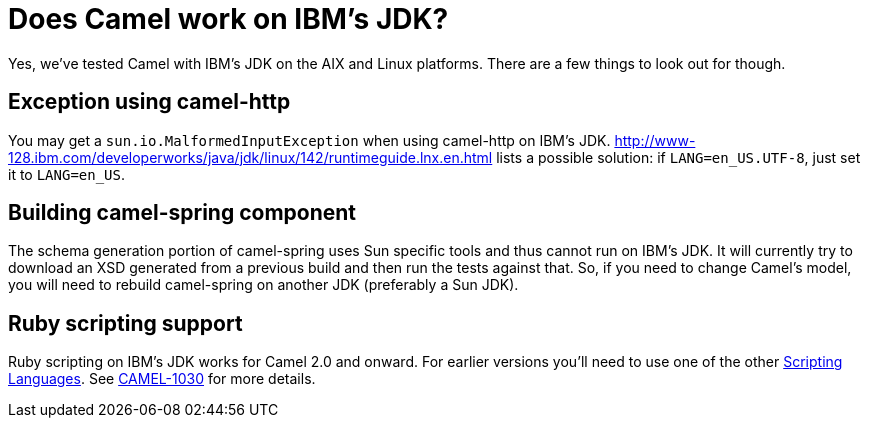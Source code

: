 [[DoesCamelworkonIBMsJDK-DoesCamelworkonIBMsJDK]]
= Does Camel work on IBM's JDK?

Yes, we've tested Camel with IBM's JDK on the AIX and Linux platforms.
There are a few things to look out for though.

[[DoesCamelworkonIBMsJDK-Exceptionusingcamel-http]]
== Exception using camel-http

You may get a `sun.io.MalformedInputException` when using camel-http on
IBM's JDK.
http://www-128.ibm.com/developerworks/java/jdk/linux/142/runtimeguide.lnx.en.html
lists a possible solution: if `LANG=en_US.UTF-8`, just set it to
`LANG=en_US`.

[[DoesCamelworkonIBMsJDK-Buildingcamel-springcomponent]]
== Building camel-spring component

The schema generation portion of camel-spring uses Sun specific tools
and thus cannot run on IBM's JDK. It will currently try to download an
XSD generated from a previous build and then run the tests against that.
So, if you need to change Camel's model, you will need to rebuild
camel-spring on another JDK (preferably a Sun JDK).

[[DoesCamelworkonIBMsJDK-Rubyscriptingsupport]]
== Ruby scripting support

Ruby scripting on IBM's JDK works for Camel 2.0 and onward. For earlier
versions you'll need to use one of the other
xref:scripting-languages.adoc[Scripting Languages]. See
https://issues.apache.org/activemq/browse/CAMEL-1030[CAMEL-1030] for
more details.

